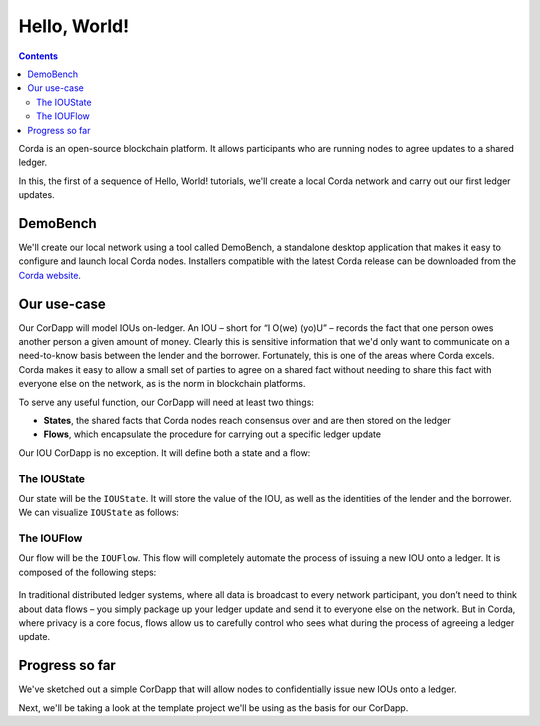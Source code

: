 Hello, World!
=============

.. contents::

Corda is an open-source blockchain platform. It allows participants who are running nodes to agree updates to a shared
ledger.

In this, the first of a sequence of Hello, World! tutorials, we'll create a local Corda network and carry out our first
ledger updates.

DemoBench
---------
We'll create our local network using a tool called DemoBench, a standalone desktop application that makes it easy to
configure and launch local Corda nodes. Installers compatible with the latest Corda release can be downloaded from the
`Corda website`_.

.. _Corda website: https://www.corda.net/downloads

Our use-case
------------
Our CorDapp will model IOUs on-ledger. An IOU – short for “I O(we) (yo)U” – records the fact that one person owes
another person a given amount of money. Clearly this is sensitive information that we'd only want to communicate on
a need-to-know basis between the lender and the borrower. Fortunately, this is one of the areas where Corda excels.
Corda makes it easy to allow a small set of parties to agree on a shared fact without needing to share this fact with
everyone else on the network, as is the norm in blockchain platforms.

To serve any useful function, our CorDapp will need at least two things:

* **States**, the shared facts that Corda nodes reach consensus over and are then stored on the ledger
* **Flows**, which encapsulate the procedure for carrying out a specific ledger update

Our IOU CorDapp is no exception. It will define both a state and a flow:

The IOUState
^^^^^^^^^^^^
Our state will be the ``IOUState``. It will store the value of the IOU, as well as the identities of the lender and the
borrower. We can visualize ``IOUState`` as follows:

  .. image:: resources/tutorial-state.png
     :scale: 25%
     :align: center

The IOUFlow
^^^^^^^^^^^
Our flow will be the ``IOUFlow``. This flow will completely automate the process of issuing a new IOU onto a ledger. It
is composed of the following steps:

  .. image:: resources/simple-tutorial-flow.png
     :scale: 25%
     :align: center

In traditional distributed ledger systems, where all data is broadcast to every network participant, you don’t need to
think about data flows – you simply package up your ledger update and send it to everyone else on the network. But in
Corda, where privacy is a core focus, flows allow us to carefully control who sees what during the process of
agreeing a ledger update.

Progress so far
---------------
We've sketched out a simple CorDapp that will allow nodes to confidentially issue new IOUs onto a ledger.

Next, we'll be taking a look at the template project we'll be using as the basis for our CorDapp.